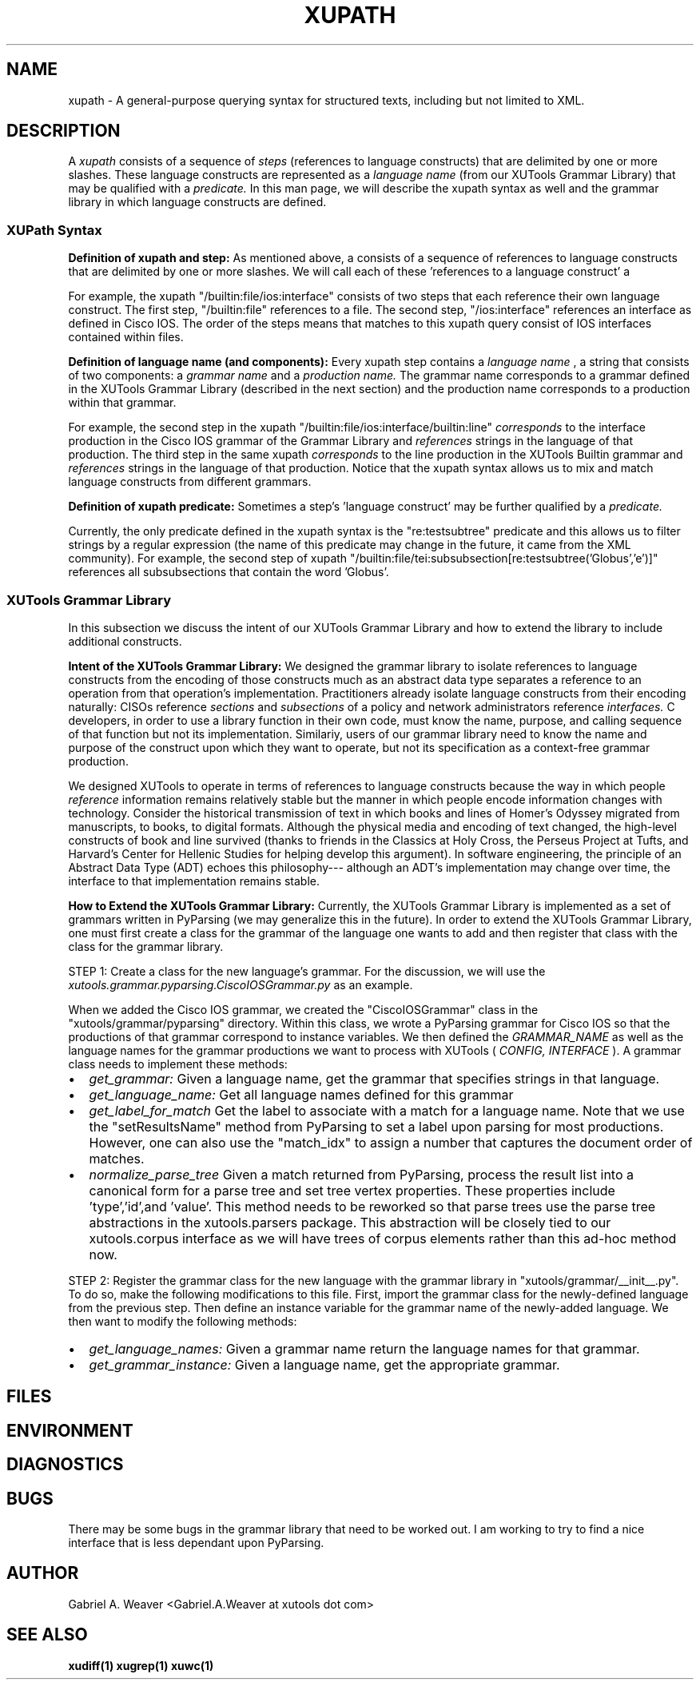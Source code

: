 .\" Process this file with
.\" groff -man -Tascii xupath.1
.\"
.TH XUPATH 1 "June 2013" XUTools "User Manuals"
.SH NAME
xupath \- A general-purpose querying syntax for structured texts,
including but not limited to XML.  

.SH DESCRIPTION
A 
.I xupath 
consists of a sequence of 
.I steps 
(references to language constructs) 
that are delimited by one or more slashes.  These language constructs
are represented as a 
.I language name
(from our XUTools Grammar Library) that may be qualified with a 
.I predicate.   
In this man page, we will describe
the xupath syntax as well and the grammar library in which language
constructs are defined.

.SS XUPath Syntax
.br
.B Definition of xupath and step:  
As mentioned above, a 
.IT xupath 
consists of a sequence of references to
language constructs that are delimited by one or more slashes.  We
will call each of these 'references to a language construct' a 
.IT step.

.P
For example, the xupath \(dq/builtin:file/ios:interface\(dq consists
of two steps that each reference their own language construct.  The
first step, \(dq/builtin:file\(dq references to a file.  The second
step, \(dq/ios:interface\(dq references an interface as defined in
Cisco IOS.  The order of the steps means that matches to this xupath
query consist of IOS interfaces contained within files.

.br
.B Definition of language name (and components):  
Every xupath step contains a 
.I language name
, a string that consists of two components:  a
.I grammar name 
and a 
.I production name.  
The grammar name corresponds to a grammar defined in the XUTools
Grammar Library (described in the next section) and the production
name corresponds to a production within that grammar.  

For example, the second step in the xupath
\(dq/builtin:file/ios:interface/builtin:line\(dq 
.I corresponds 
to the interface production in the Cisco IOS grammar of the Grammar
Library and 
.I references
strings in the language of that production.  The third step in the
same xupath
.I corresponds
to the line production in the XUTools Builtin grammar and
.I references
strings in the language of that production.  Notice that the xupath
syntax allows us to mix and match language constructs from different
grammars.  

.br
.B Definition of xupath predicate:  
Sometimes a step's 'language construct' may be further qualified by a 
.I predicate.

.P
Currently, the only predicate defined in the xupath syntax is the
\(dqre:testsubtree\(dq predicate and this allows us to filter strings
by a regular expression (the name of this predicate may change in the
future, it came from the XML community).  For example, the second step
of xupath
\(dq/builtin:file/tei:subsubsection[re:testsubtree('Globus','e')]\(dq
references all subsubsections that contain the word 'Globus'.  

.SS XUTools Grammar Library
In this subsection we discuss the intent of our XUTools Grammar
Library and how to extend the library to include additional
constructs.

.P
.B Intent of the XUTools Grammar Library:  
We designed the grammar library to isolate references to
language constructs from the encoding of those constructs much as an
abstract data type separates a reference to an operation from that
operation's implementation.  Practitioners already isolate language
constructs from their encoding naturally:  CISOs reference 
.I sections
and 
.I subsections 
of a policy and network administrators reference
.I interfaces.
C developers, in order to use a library function in their own code,
must know the name, purpose, and calling sequence of that function but
not its implementation.  Similariy, users of our grammar library need
to know the name and purpose of the construct upon which they want to
operate, but not its specification as a context-free grammar
production.  

.P
We designed XUTools to operate in terms of references to language
constructs because the way in which people
.I reference
information remains relatively stable but the manner in which people
encode information changes with technology.  Consider the historical
transmission of text in which books and lines of Homer's Odyssey
migrated from manuscripts, to books, to digital formats.  Although the
physical media and encoding of text changed, the high-level constructs
of book and line survived (thanks to friends in the Classics at Holy
Cross, the Perseus Project at Tufts, and Harvard's Center for Hellenic
Studies for helping develop this argument).  In software engineering,
the principle of an Abstract Data Type (ADT) echoes this philosophy---
although an ADT's implementation may change over time, the interface
to that implementation remains stable.

.P
.B How to Extend the XUTools Grammar Library:  
Currently, the XUTools Grammar Library is implemented as a set of
grammars written in PyParsing (we may generalize this in the future).
In order to extend the XUTools Grammar Library, one must first create
a class for the grammar of the language one wants to add and then
register that class with the class for the grammar library.

.P
STEP 1: Create a class for the new language's grammar.  For the
discussion, we will use the
.I xutools.grammar.pyparsing.CiscoIOSGrammar.py 
as an example. 

When we added the Cisco IOS grammar, we created the \(dqCiscoIOSGrammar\(dq
class in the \(dqxutools/grammar/pyparsing\(dq directory.  Within this
class, we wrote a PyParsing grammar for Cisco IOS so that the
productions of that grammar correspond to instance variables.  We then
defined the 
.I GRAMMAR_NAME
as well as the language names for the grammar productions we want to
process with XUTools (
.I CONFIG, INTERFACE
).  A grammar class needs to implement these methods:

.IP \[bu] 2
.I get_grammar:     
Given a language name, get the grammar that specifies strings in that
language.
.IP \[bu]
.I get_language_name: 
Get all language names defined for this grammar
.IP \[bu]
.I get_label_for_match
Get the label to associate with a match for a language name.  Note
that we use the \(dqsetResultsName\(dq method from
PyParsing to set a label upon parsing for most productions.  However,
one can also use the \(dqmatch_idx\(dq to assign a number that
captures the document order of matches.
.IP \[bu]
.I normalize_parse_tree
Given a match returned from PyParsing, process the result list into a
canonical form for a parse tree and set tree vertex properties.  These
properties include 'type','id',and 'value'.  This method needs to be
reworked so that parse trees use the parse tree abstractions in the
xutools.parsers package.  This abstraction will be closely tied to our
xutools.corpus interface as we will have trees of corpus elements
rather than this ad-hoc method now.

.P
STEP 2: Register the grammar class for the new language with the
grammar library in \(dqxutools/grammar/__init__.py\(dq.  To do so,
make the following modifications to this file.  First, import the
grammar class for the newly-defined language from the previous step.
Then define an instance variable for the grammar name of the
newly-added language.  We then want to modify the following methods:

.IP \[bu] 2
.I get_language_names:
Given a grammar name return the language names for that grammar.
.IP \[bu]
.I get_grammar_instance:
Given a language name, get the appropriate grammar.  

.SH FILES
.SH ENVIRONMENT
.SH DIAGNOSTICS
.SH BUGS
There may be some bugs in the grammar library that need to be worked
out.  I am working to try to find a nice interface that is less
dependant upon PyParsing.

.SH AUTHOR
Gabriel A. Weaver <Gabriel.A.Weaver at xutools dot com>

.SH SEE ALSO
.BR xudiff(1)
.BR xugrep(1)
.BR xuwc(1)







  
